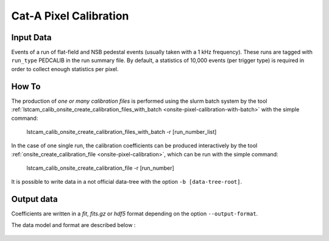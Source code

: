 .. _how-to-catA-calibration:

Cat-A Pixel Calibration
=======================


Input Data
..........

Events of a run of flat-field and NSB pedestal events (usually taken with a 1 kHz frequency).
These runs are tagged with ``run_type`` PEDCALIB in the run summary file. By default,
a statistics of 10,000 events (per trigger type) is required in order to collect enough
statistics per pixel.


How To
......

The production of *one or many calibration files* is performed using the slurm batch system by the tool
:ref:`lstcam_calib_onsite_create_calibration_files_with_batch <onsite-pixel-calibration-with-batch>` with the simple command:

    lstcam_calib_onsite_create_calibration_files_with_batch -r [run_number_list]

In the case of one single run, the calibration coefficients can be produced interactively by the tool :ref:`onsite_create_calibration_file <onsite-pixel-calibration>`,
which can be run with the simple command:

    lstcam_calib_onsite_create_calibration_file -r [run_number]


It is possible to write data in a not official data-tree with the option  ``-b [data-tree-root]``.

Output data
...........

Coefficients are written in a *fit*, *fits.gz* or *hdf5* format depending on the option ``--output-format``.

The data model and format are described below :

    .. toctree::
        :maxdepth: 2

        ../notebooks/read_catA_pixel_calibration.ipynb
